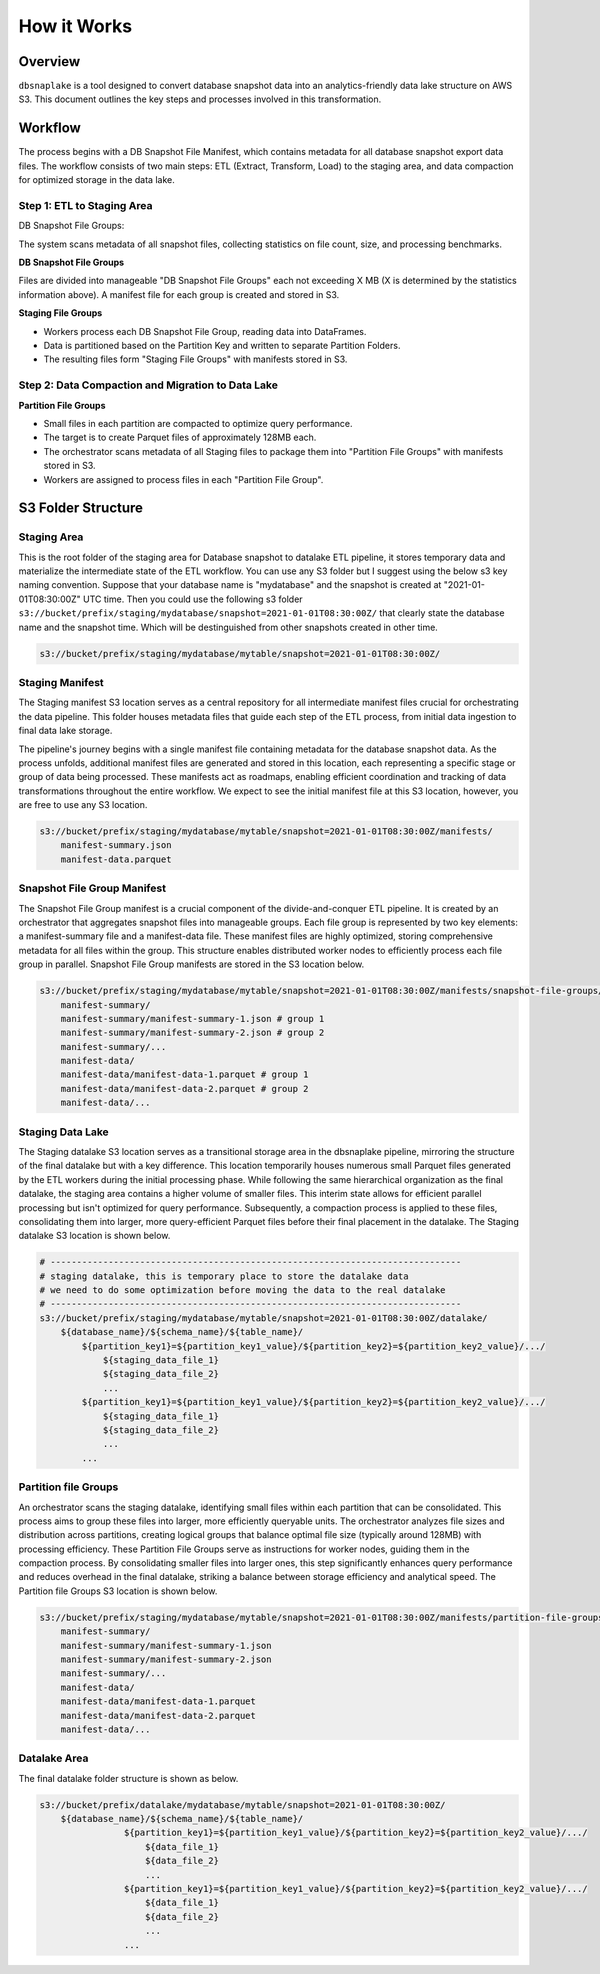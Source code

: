 How it Works
==============================================================================


Overview
------------------------------------------------------------------------------
``dbsnaplake`` is a tool designed to convert database snapshot data into an analytics-friendly data lake structure on AWS S3. This document outlines the key steps and processes involved in this transformation.


Workflow
------------------------------------------------------------------------------
The process begins with a DB Snapshot File Manifest, which contains metadata for all database snapshot export data files. The workflow consists of two main steps: ETL (Extract, Transform, Load) to the staging area, and data compaction for optimized storage in the data lake.


Step 1: ETL to Staging Area
~~~~~~~~~~~~~~~~~~~~~~~~~~~~~~~~~~~~~~~~~~~~~~~~~~~~~~~~~~~~~~~~~~~~~~~~~~~~~~
DB Snapshot File Groups:

The system scans metadata of all snapshot files, collecting statistics on file count, size, and processing benchmarks.

**DB Snapshot File Groups**

Files are divided into manageable "DB Snapshot File Groups" each not exceeding X MB (X is determined by the statistics information above). A manifest file for each group is created and stored in S3.

**Staging File Groups**

- Workers process each DB Snapshot File Group, reading data into DataFrames.
- Data is partitioned based on the Partition Key and written to separate Partition Folders.
- The resulting files form "Staging File Groups" with manifests stored in S3.


Step 2: Data Compaction and Migration to Data Lake
~~~~~~~~~~~~~~~~~~~~~~~~~~~~~~~~~~~~~~~~~~~~~~~~~~~~~~~~~~~~~~~~~~~~~~~~~~~~~~
**Partition File Groups**


- Small files in each partition are compacted to optimize query performance.
- The target is to create Parquet files of approximately 128MB each.
- The orchestrator scans metadata of all Staging files to package them into "Partition File Groups" with manifests stored in S3.
- Workers are assigned to process files in each "Partition File Group".


S3 Folder Structure
------------------------------------------------------------------------------


Staging Area
~~~~~~~~~~~~~~~~~~~~~~~~~~~~~~~~~~~~~~~~~~~~~~~~~~~~~~~~~~~~~~~~~~~~~~~~~~~~~~
This is the root folder of the staging area for Database snapshot to datalake ETL pipeline, it stores temporary data and materialize the intermediate state of the ETL workflow. You can use any S3 folder but I suggest using the below s3 key naming convention. Suppose that your database name is "mydatabase" and the snapshot is created at "2021-01-01T08:30:00Z" UTC time. Then you could use the following s3 folder ``s3://bucket/prefix/staging/mydatabase/snapshot=2021-01-01T08:30:00Z/`` that clearly state the database name and the snapshot time. Which will be destinguished from other snapshots created in other time.

.. code-block:: python

    s3://bucket/prefix/staging/mydatabase/mytable/snapshot=2021-01-01T08:30:00Z/


Staging Manifest
~~~~~~~~~~~~~~~~~~~~~~~~~~~~~~~~~~~~~~~~~~~~~~~~~~~~~~~~~~~~~~~~~~~~~~~~~~~~~~
The Staging manifest S3 location serves as a central repository for all intermediate manifest files crucial for orchestrating the data pipeline. This folder houses metadata files that guide each step of the ETL process, from initial data ingestion to final data lake storage.

The pipeline's journey begins with a single manifest file containing metadata for the database snapshot data. As the process unfolds, additional manifest files are generated and stored in this location, each representing a specific stage or group of data being processed. These manifests act as roadmaps, enabling efficient coordination and tracking of data transformations throughout the entire workflow. We expect to see the initial manifest file at this S3 location, however, you are free to use any S3 location.

.. code-block:: python

    s3://bucket/prefix/staging/mydatabase/mytable/snapshot=2021-01-01T08:30:00Z/manifests/
        manifest-summary.json
        manifest-data.parquet


Snapshot File Group Manifest
~~~~~~~~~~~~~~~~~~~~~~~~~~~~~~~~~~~~~~~~~~~~~~~~~~~~~~~~~~~~~~~~~~~~~~~~~~~~~~
The Snapshot File Group manifest is a crucial component of the divide-and-conquer ETL pipeline. It is created by an orchestrator that aggregates snapshot files into manageable groups. Each file group is represented by two key elements: a manifest-summary file and a manifest-data file. These manifest files are highly optimized, storing comprehensive metadata for all files within the group. This structure enables distributed worker nodes to efficiently process each file group in parallel. Snapshot File Group manifests are stored in the S3 location below.

.. code-block:: python

    s3://bucket/prefix/staging/mydatabase/mytable/snapshot=2021-01-01T08:30:00Z/manifests/snapshot-file-groups/
        manifest-summary/
        manifest-summary/manifest-summary-1.json # group 1
        manifest-summary/manifest-summary-2.json # group 2
        manifest-summary/...
        manifest-data/
        manifest-data/manifest-data-1.parquet # group 1
        manifest-data/manifest-data-2.parquet # group 2
        manifest-data/...


Staging Data Lake
~~~~~~~~~~~~~~~~~~~~~~~~~~~~~~~~~~~~~~~~~~~~~~~~~~~~~~~~~~~~~~~~~~~~~~~~~~~~~~
The Staging datalake S3 location serves as a transitional storage area in the dbsnaplake pipeline, mirroring the structure of the final datalake but with a key difference. This location temporarily houses numerous small Parquet files generated by the ETL workers during the initial processing phase. While following the same hierarchical organization as the final datalake, the staging area contains a higher volume of smaller files. This interim state allows for efficient parallel processing but isn't optimized for query performance. Subsequently, a compaction process is applied to these files, consolidating them into larger, more query-efficient Parquet files before their final placement in the datalake. The Staging datalake S3 location is shown below.

.. code-block:: python

    # ------------------------------------------------------------------------------
    # staging datalake, this is temporary place to store the datalake data
    # we need to do some optimization before moving the data to the real datalake
    # ------------------------------------------------------------------------------
    s3://bucket/prefix/staging/mydatabase/mytable/snapshot=2021-01-01T08:30:00Z/datalake/
        ${database_name}/${schema_name}/${table_name}/
            ${partition_key1}=${partition_key1_value}/${partition_key2}=${partition_key2_value}/.../
                ${staging_data_file_1}
                ${staging_data_file_2}
                ...
            ${partition_key1}=${partition_key1_value}/${partition_key2}=${partition_key2_value}/.../
                ${staging_data_file_1}
                ${staging_data_file_2}
                ...
            ...


Partition file Groups
~~~~~~~~~~~~~~~~~~~~~~~~~~~~~~~~~~~~~~~~~~~~~~~~~~~~~~~~~~~~~~~~~~~~~~~~~~~~~~
An orchestrator scans the staging datalake, identifying small files within each partition that can be consolidated. This process aims to group these files into larger, more efficiently queryable units. The orchestrator analyzes file sizes and distribution across partitions, creating logical groups that balance optimal file size (typically around 128MB) with processing efficiency. These Partition File Groups serve as instructions for worker nodes, guiding them in the compaction process. By consolidating smaller files into larger ones, this step significantly enhances query performance and reduces overhead in the final datalake, striking a balance between storage efficiency and analytical speed. The Partition file Groups S3 location is shown below.

.. code-block:: python

    s3://bucket/prefix/staging/mydatabase/mytable/snapshot=2021-01-01T08:30:00Z/manifests/partition-file-groups/
        manifest-summary/
        manifest-summary/manifest-summary-1.json
        manifest-summary/manifest-summary-2.json
        manifest-summary/...
        manifest-data/
        manifest-data/manifest-data-1.parquet
        manifest-data/manifest-data-2.parquet
        manifest-data/...


Datalake Area
~~~~~~~~~~~~~~~~~~~~~~~~~~~~~~~~~~~~~~~~~~~~~~~~~~~~~~~~~~~~~~~~~~~~~~~~~~~~~~
The final datalake folder structure is shown as below.

.. code-block:: python

    s3://bucket/prefix/datalake/mydatabase/mytable/snapshot=2021-01-01T08:30:00Z/
        ${database_name}/${schema_name}/${table_name}/
                    ${partition_key1}=${partition_key1_value}/${partition_key2}=${partition_key2_value}/.../
                        ${data_file_1}
                        ${data_file_2}
                        ...
                    ${partition_key1}=${partition_key1_value}/${partition_key2}=${partition_key2_value}/.../
                        ${data_file_1}
                        ${data_file_2}
                        ...
                    ...
